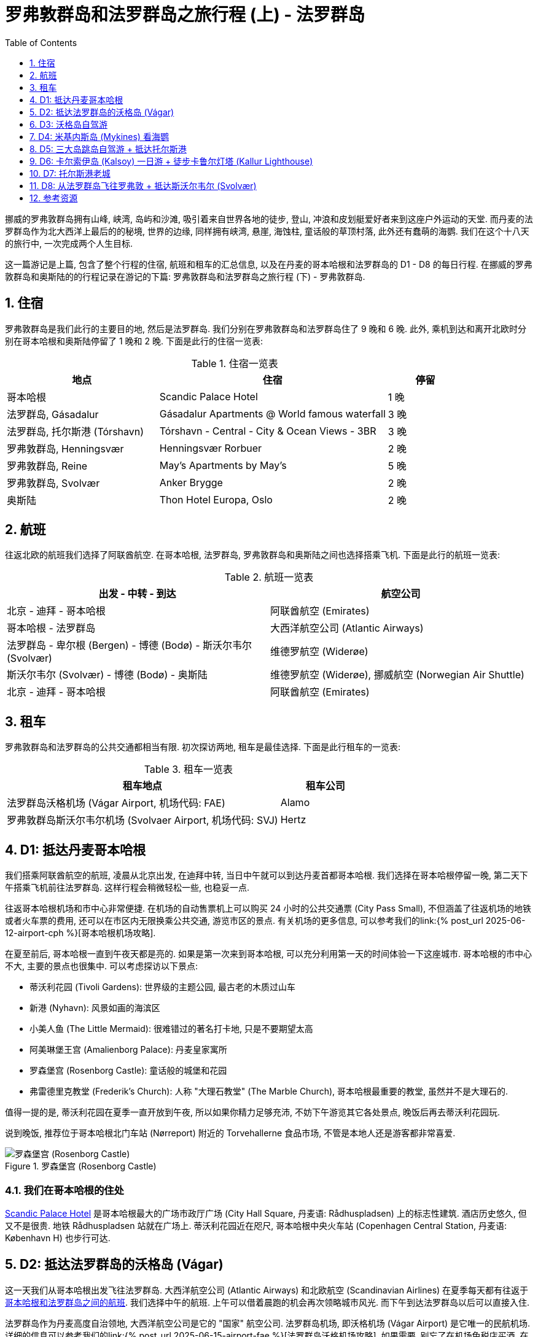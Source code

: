 = 罗弗敦群岛和法罗群岛之旅行程 (上) - 法罗群岛
:page-subtitle: Lofoten Islands and Faroe Islands Itinerary Part 1 - Faroe Islands
:page-image: assets/images/2025/lofoten-faroe/itinerary-faroe-islands/mikladalur.webp
:page-modified_time: 2025-09-21 18:00:00 +0800
:page-date: 2025-07-04 12:00:00 +0100
:page-tags: [2025-Lofoten-Faroe, 欧洲, 北欧, 斯堪的纳维亚, 挪威, 罗弗敦群岛, 丹麦, 法罗群岛, 运动, 徒步, 行程]
:page-categories: posts
:page-layout: post
:page-liquid:
:toc:
:toclevels: 1
:sectnums:
:url-gasadalur-apartments: https://www.booking.com/hotel/fo/gasadalur-apartments-world-famous-waterfall.html
:url-scandic-palace: https://www.booking.com/hotel/dk/scandic-palace.html
:url-day-trip-to-kalsoy: {% post_url 2025-07-02-day-trip-to-kalsoy %}
:url-one-day-island-hopping-road-trip: {% post_url 2025-07-01-one-day-island-hopping-road-trip %}
:url-old-town-and-tinganes-of-torshavn: {% post_url 2025-07-03-old-town-and-tinganes-of-torshavn %}
:url-fly-to-lofoten-from-faroe-islands: {% post_url 2025-07-04-fly-to-lofoten-from-faroe-islands %}

挪威的罗弗敦群岛拥有山峰, 峡湾, 岛屿和沙滩, 吸引着来自世界各地的徒步, 登山, 冲浪和皮划艇爱好者来到这座户外运动的天堂. 而丹麦的法罗群岛作为北大西洋上最后的的秘境, 世界的边缘, 同样拥有峡湾, 悬崖, 海蚀柱, 童话般的草顶村落, 此外还有蠢萌的海鹦. 我们在这个十八天的旅行中, 一次完成两个人生目标.

这一篇游记是上篇, 包含了整个行程的住宿, 航班和租车的汇总信息, 以及在丹麦的哥本哈根和法罗群岛的 D1 - D8 的每日行程. 在挪威的罗弗敦群岛和奥斯陆的的行程记录在游记的下篇: 罗弗敦群岛和法罗群岛之旅行程 (下) - 罗弗敦群岛.

[#stays]
== 住宿

罗弗敦群岛是我们此行的主要目的地, 然后是法罗群岛. 我们分别在罗弗敦群岛和法罗群岛住了 9 晚和 6 晚. 此外, 乘机到达和离开北欧时分别在哥本哈根和奥斯陆停留了 1 晚和 2 晚. 下面是此行的住宿一览表:

.住宿一览表
[cols="4,6,2"]
|===
| 地点 | 住宿 | 停留

| 哥本哈根
| Scandic Palace Hotel
| 1 晚

| 法罗群岛, Gásadalur
| Gásadalur Apartments @ World famous waterfall
| 3 晚

| 法罗群岛, 托尔斯港 (Tórshavn)
| Tórshavn - Central - City & Ocean Views - 3BR
| 3 晚

| 罗弗敦群岛, Henningsvær
| Henningsvær Rorbuer
| 2 晚

| 罗弗敦群岛, Reine
| May's Apartments by May's
| 5 晚

| 罗弗敦群岛, Svolvær
| Anker Brygge
| 2 晚

| 奥斯陆
| Thon Hotel Europa, Oslo
| 2 晚
|===

[#flights]
== 航班

往返北欧的航班我们选择了阿联酋航空. 在哥本哈根, 法罗群岛, 罗弗敦群岛和奥斯陆之间也选择搭乘飞机. 下面是此行的航班一览表:

.航班一览表
|===
| 出发 - 中转 - 到达 | 航空公司

| 北京 - 迪拜 - 哥本哈根
| 阿联酋航空 (Emirates)

| 哥本哈根 - 法罗群岛
| 大西洋航空公司 (Atlantic Airways)

| 法罗群岛 - 卑尔根 (Bergen) - 博德 (Bodø) - 斯沃尔韦尔 (Svolvær)
| 维德罗航空 (Widerøe)

| 斯沃尔韦尔 (Svolvær) - 博德 (Bodø) - 奥斯陆
| 维德罗航空 (Widerøe), 挪威航空 (Norwegian Air Shuttle)

| 北京 - 迪拜 - 哥本哈根
| 阿联酋航空 (Emirates)
|===

[#cars]
== 租车

罗弗敦群岛和法罗群岛的公共交通都相当有限. 初次探访两地, 租车是最佳选择. 下面是此行租车的一览表:

.租车一览表
[cols="9,3"]
|===
| 租车地点 | 租车公司

| 法罗群岛沃格机场 (Vágar Airport, 机场代码: FAE)
| Alamo

| 罗弗敦群岛斯沃尔韦尔机场 (Svolvaer Airport, 机场代码: SVJ)
| Hertz
|===

[#day1]
== D1: 抵达丹麦哥本哈根

我们搭乘阿联酋航空的航班, 凌晨从北京出发, 在迪拜中转, 当日中午就可以到达丹麦首都哥本哈根. 我们选择在哥本哈根停留一晚, 第二天下午搭乘飞机前往法罗群岛. 这样行程会稍微轻松一些, 也稳妥一点.

往返哥本哈根机场和市中心非常便捷. 在机场的自动售票机上可以购买 24 小时的公共交通票 (City Pass Small), 不但涵盖了往返机场的地铁或者火车票的费用, 还可以在市区内无限换乘公共交通, 游览市区的景点. 有关机场的更多信息, 可以参考我们的link:{% post_url 2025-06-12-airport-cph %}[哥本哈根机场攻略].

在夏至前后, 哥本哈根一直到午夜天都是亮的. 如果是第一次来到哥本哈根, 可以充分利用第一天的时间体验一下这座城市. 哥本哈根的市中心不大, 主要的景点也很集中. 可以考虑探访以下景点:

* 蒂沃利花园 (Tivoli Gardens): 世界级的主题公园, 最古老的木质过山车
* 新港 (Nyhavn): 风景如画的海滨区
* 小美人鱼 (The Little Mermaid): 很难错过的著名打卡地, 只是不要期望太高
* 阿美琳堡王宫 (Amalienborg Palace): 丹麦皇家寓所
* 罗森堡宫 (Rosenborg Castle): 童话般的城堡和花园
* 弗雷德里克教堂 (Frederik's Church): 人称 "大理石教堂" (The Marble Church), 哥本哈根最重要的教堂, 虽然并不是大理石的.

值得一提的是, 蒂沃利花园在夏季一直开放到午夜, 所以如果你精力足够充沛, 不妨下午游览其它各处景点, 晚饭后再去蒂沃利花园玩.

说到晚饭, 推荐位于哥本哈根北门车站 (Nørreport) 附近的 Torvehallerne 食品市场, 不管是本地人还是游客都非常喜爱.

.罗森堡宫 (Rosenborg Castle)
image::assets/images/2025/lofoten-faroe/itinerary-faroe-islands/rosenborg-castle.webp[罗森堡宫 (Rosenborg Castle)]

[#where_we_stayed_in_cph]
=== 我们在哥本哈根的住处

{url-scandic-palace}[Scandic Palace Hotel] 是哥本哈根最大的广场市政厅广场 (City Hall Square, 丹麦语: Rådhuspladsen) 上的标志性建筑. 酒店历史悠久, 但又不是很贵. 地铁 Rådhuspladsen 站就在广场上. 蒂沃利花园近在咫尺, 哥本哈根中央火车站 (Copenhagen Central Station, 丹麦语: København H) 也步行可达.

[#day2]
== D2: 抵达法罗群岛的沃格岛 (Vágar)

这一天我们从哥本哈根出发飞往法罗群岛. 大西洋航空公司 (Atlantic Airways) 和北欧航空 (Scandinavian Airlines) 在夏季每天都有往返于link:https://www.flightsfrom.com/FAE-CPH[哥本哈根和法罗群岛之间的航班]. 我们选择中午的航班. 上午可以借着晨跑的机会再次领略城市风光. 而下午到达法罗群岛以后可以直接入住.

法罗群岛作为丹麦高度自治领地, 大西洋航空公司是它的 "国家" 航空公司. 法罗群岛机场, 即沃格机场 (Vágar Airport) 是它唯一的民航机场. 详细的信息可以参考我们的link:{% post_url 2025-06-15-airport-fae %}[法罗群岛沃格机场攻略]. 如果需要, 别忘了在机场免税店买酒. 在实行专卖制度的法罗群岛的其它地方买酒极其不便, 而且贵的离谱.

法罗群岛最方便的租车地点也是沃格机场. 机场大厅出门左手边就是汽车租赁中心. 这里租车的价格算是相当公道的 (特别是和罗弗敦群岛对比). 所以我们在这里全程租车.

法罗群岛旅游局的官方网站 https://visitfaroeislands.com/en[Visit Faroe Islands] 绝对是世界上最佳的旅游官方网站之一. 强烈建议查看官方网站提供的法罗群岛地图: https://visitfaroeislands.com/en/plan-your-stay/get-ready-for-your-trip/maps-of-the-faroe-islands[Maps of the Faroe Islands]. 在法罗群岛的机场和各处的旅游信息中心也有这些地图的小册子免费提供.

法罗群岛的各大诸岛虽然有四通八达的海底隧道连接在一起, 但是收费不菲. 行程安排上最好避免经常往返这些海底隧道. 沃格岛是法罗群岛的 "西岛". 这里有机场, 瀑布, 悬湖和海蚀柱. 前往米基内斯岛观海鹦的轮渡也在这里. 所以, 我们在法罗群岛前半段旅程就以沃格岛为落脚点探访群岛的西部.

[#where_we_stayed_on_vagar]
=== 我们在沃格岛的住处

沃格岛最西端的山谷中隐藏着加萨达鲁尔村 (Gásadalur). 直到 2004 年随着穿山隧道的打通, 这座近乎与世隔绝的小村子才通了公路. 这里是法罗群岛最著名的穆拉瀑布 (Múlafossur) 的所在地. 我们选择住在这里最具代表性的一家民宿: {url-gasadalur-apartments}[Gásadalur Apartments].

下面这张照片中的瀑布就是穆拉瀑布. 瀑布背景中的小村子就是 Gásadalur 村, 而村子前排右边连着的三间公寓就是 Gásadalur Apartments 了. 住在这个世界边缘的尽头, 绝对是终身难忘的体验.

.穆拉瀑布 (Múlafossur) 和加萨达鲁尔村 (Gásadalur)
image::assets/images/2025/lofoten-faroe/itinerary-faroe-islands/mulafossur.webp[穆拉瀑布 (Múlafossur) 和加萨达鲁尔村 (Gásadalur)]

[#day3]
== D3: 沃格岛自驾游

今天是轻松的沃格岛一日自驾游. 从沃格岛西侧我们住的 Gásadalur 出发, 一直到沃格岛东侧的 Sandavágur, 然后原路返回. 自西向东依次是下面这几个村庄:

.沃格岛自驾游的行程
|===
| 法罗语名 | 音译 | 字面意思

| Gásadalur
| 戈萨达鲁尔
| 鹅谷 (Goose Valley)

| Bøur
| 伯尔
| 家园, 农庄 (Homestead, Farmstead)

| Sørvágur
| 瑟沃格
| 南湾 (Southern Bay)

| Vatnsoyrar
| 瓦图索伊拉
| 湖边砾石滩 (Lake Gravel Bank)

| Miðvágur
| 米德沃格
| 中湾 (Middle Bay)

| Sandavágur
| 桑达沃格
| 沙湾 (Sandy Bay)
|===

需要注意的是上面列表中的地名音译不是 "官方" 的, 列在这里仅供参考, 以便于行程中和同伴交流.

TIP: 法罗语中的地名有很多常见的构成部分, 比如 -dalur 的意思是 "山谷", 而 -vágur 的意思是 "海湾". 其他的部分也通常比较形象和直白, 如果 gás- 是 "鹅". 了解最基本的一点北欧语言的词汇, 对地名记忆很有帮助. 你可能猜到了, 沃格岛的名字 Vágar 也是 "海湾" 的意思, 沃格岛也就是 "海湾之岛".

沃格岛不是很大, 自驾一日游并不需要很多时间, 时间规划相对轻松. 什么时间出发主要还是看当天的天气变化情况. 详细的信息可以参考我们的游记: link:{% post_url 2025-06-29-one-day-road-trip-on-vagar-island %}[法罗群岛沃格岛自驾一日游]. 当天的亮点是徒步女巫手指, 可以参考我们的攻略: link:{% post_url 2025-06-29-hiking-trollkonufingur %}[徒步法罗群岛的女巫手指].

.女巫手指 (Trøllkonufingur)
image::assets/images/2025/lofoten-faroe/itinerary-faroe-islands/trollkonufingur.webp[女巫手指 (Trøllkonufingur)]

[#day4]
== D4: 米基内斯岛 (Mykines) 看海鹦

海鹦 (Puffin), 也称海鹦鹉 (Sea Parrot). 因为它呆萌的长相, 有时也被戏称 "小丑海鸟" (Clowns of the Sea).

法罗群岛是世界上最佳的观赏海鹦的地方之一. 每年的四月底到九月初是在法罗群岛可以看到海鹦的时间. 但是一般来说法罗群岛的海鹦繁殖季是五月到八月. "海鹦天堂" 米基内斯岛 (Mykines) 正是在这段时间向游客开放. 其中七月时米基内斯岛的海鹦数量达到高峰 footnote:[Guide to Faroe Islands: https://guidetofaroeislands.fo/nature-in-faroe-islands/mykines/[Mykines | The Complete Guide]]. 过了八月份, 海鹦基本上就都离巢飞走了.

IMPORTANT: 前往米基内斯岛的轮渡极易受到天气因素影响, 被取消是家常便饭, 可能的话, 尽量灵活规划行程. 好在所有的预定在被取消时都可以获得全额的退款.

此外, 米基内斯岛也不是法罗群岛唯一能够观赏海鹦的地方, 我们在卡尔索伊岛 (Kalsoy) 徒步卡卢林灯塔 (Kallurin) 时, 在邦德的墓碑所在的悬崖那里, 近距离看到了很多的海鹦. 值得一提的是, 不论在哪里看海鹦, 都需要长焦相机才能拍出完美的照片, 手机差强人意. 下面这张照片是手机拉近拍的.

.邦德的墓碑附近的海鹦
image::assets/images/2025/lofoten-faroe/itinerary-faroe-islands/puffins-kalsoy.webp[邦德的墓碑附近的海鹦]

天公不作美, 我们预定的这一天前往海鹦岛的轮渡因天气原因取消了. 不过, 这里有一些有用的信息, 希望你有好运气.

[#getting_to_mykines]
=== 如何前往米基内斯岛

在沃格岛上的 Sørvágur 村, 也就是紧邻机场西侧的村子, 有一个港口, 前往米基内斯岛的 36 号线轮渡就在这里停靠. 在夏季, 每天有早中晚三班轮渡往返于 Sørvágur 到米基内斯岛. 在负责运营法罗群岛公共交通的机构 https://www.ssl.fo/en[Strandfaraskip Landsins] 的官网上, 有这条轮渡的详细信息: https://www.ssl.fo/en/timetable/ferry/36-soervagur-mykines/[36 Sørvágur - Mykines].

NOTE: 米基内斯岛的轮渡码头在岛的西侧, 非常狭小和简陋. 糟糕的海况, 特别是强风从西边吹过来的时候, 轮渡停靠会有一定危险性. 所以即使是天气晴朗, 前往米基内斯岛的轮渡也可能被取消.

有意思的是, 在法罗群岛, 直升机也是一个定期的交通工具. 没能订到轮渡也可以考虑直升机作为替代方案. 法罗群岛的直升机也是由 https://www.ssl.fo/en/timetable/helicopter[Strandfaraskip Landsins] 负责管理的. 运营则是由法罗群岛的 "国航", 大西洋航空 (https://www.atlanticairways.com/en/helicopter/[Atlantic Airways]) 负责运营.

法罗群岛的直升机的价格不算离谱, 比如沃格岛飞米基内斯岛的直升机的价格是 435 丹麦克朗. 作为对比, 轮渡的预定价格是 123 丹麦克朗 (2025 年的价格).

需要注意的是本地人乘坐直升机的价格非常便宜, 比如沃格岛飞海鹦岛只要 145 丹麦克朗. 而直升机班次很少, 一周四班, 座位也很有限. 所以一定要提前预定直升机. 此外, 直升机不可以预定当天的往返票, 同一天的行程只能是单程. 这就意味着当天往返的行程需要提前预定好直升机加轮渡.

[#day5]
== D5: 三大岛跳岛自驾游 + 抵达托尔斯港

我们在法罗群岛的行程分为两段, 前半段住在沃格岛的戈萨达鲁尔, 后半段住在主岛斯特莱默岛上的首都托尔斯港. 在退房离开戈萨达鲁尔前往托尔斯港的当天, 云淡风轻. 与其早早的去托尔斯港等待入住, 我们决定不如趁着稍纵即逝的好天气, 来个三大岛跳岛自驾一日游.

我们的自驾游路线串联起了法罗群岛最大的 3 个岛上主要的亮点村镇. 整个线路途经法罗群岛 11 条旅游观光公路中的 7 条. 全程大部分时间都是行驶在旅游观光公路上. 以下是自驾游的起点, 终点, 途径点和所在岛屿:

.三大岛跳岛自驾游的行程
|===
| 法罗语地名, 岛屿名 | 中文地名, 岛屿名

| Gásadalur, Vágar | 戈萨达鲁尔, 沃格 (机场)
| Saksun, Streymoy | 萨克松, 斯特莱默 (主岛)
| Tjørnuvík, Streymoy | 特约尔努维克, 斯特莱默 (主岛)
| Eiði, Eysturoy | 艾迪, 埃斯图罗伊 (东岛)
| Gjógv, Eysturoy | 格约格夫, 埃斯图罗伊 (东岛)
| Funningur, Eysturoy | 富宁厄, 埃斯图罗伊 (东岛)
| Tórshavn, Streymoy | 托尔斯港, 斯特莱默 (主岛)
|===

这一天的详细信息可以参考我们的游记: link:{url-one-day-island-hopping-road-trip}[法罗群岛三大岛跳岛自驾一日游].

.巨人和女巫海蚀柱 (The Giant and The Witch, 法罗语: Risin og Kellingin)
image::assets/images/2025/lofoten-faroe/itinerary-faroe-islands/risin-kellingin.webp[巨人和女巫海蚀柱 (The Giant and The Witch, 法罗语: Risin og Kellingin)]

[#day6]
== D6: 卡尔索伊岛 (Kalsoy) 一日游 + 徒步卡鲁尔灯塔 (Kallur Lighthouse)

卡尔索伊岛 (Kalsoy) 是法罗群岛北方诸岛之一. 它是卡鲁尔灯塔 (Kallur Lighthouse) 和海豹女雕像 (Seal Woman) 等热门景点的所在地, 还是电影 "007: 无暇赴死" 的外景拍摄地之一. 詹姆斯·邦德的墓碑就在卡鲁尔灯塔附近. 卡尔索伊岛一日游及徒步卡鲁尔灯塔是法罗群岛的必游项目.

我们的卡尔索伊岛一日游始于托尔斯港, 自驾经过东岛海底隧道 (Eysturoyartunnilin) 和北岛海底隧道 (Norðoyatunnilin) 来到克拉克斯维克 Klaksvík. 换乘轮渡登上卡尔索伊岛后, 坐公交车前往北部的Trøllanes 徒步卡鲁尔灯塔, 观海鹦, "瞻仰" 007 邦德的墓碑. 徒步后游览 Mikladalur, 观赏海豹女雕像 (Seal Woman). 最后原路坐公交车, 乘轮渡, 然后自驾回到托尔斯港.

这一天的详细信息可以参考我们的游记: link:{url-day-trip-to-kalsoy}[卡尔索伊岛一日游及徒步卡鲁尔灯塔].

.Mikladalur 的草顶房子
image::assets/images/2025/lofoten-faroe/itinerary-faroe-islands/mikladalur.webp[Mikladalur 的草顶房子]

[#day7]
== D7: 托尔斯港老城

在法罗群岛旅行, 天气是大敌, 阴雨几乎是常态. 即使晴天, 也总是转瞬即逝. 这一天一早就开始阴云密布. 我们决定不去其他的岛, 而是待在托尔斯港. 午后, 天空中开始时不时露出一抹蓝天, 事不宜迟, 立刻出发去逛逛老城.

托尔斯港的老城是一片风景如画的袖珍街区, 非常适合游客漫步其中. 它见证了法罗群岛的悠久历史, 是法罗群岛的心脏. 特别是其中的廷加内斯 (Tinganes), 曾经是世界上最早的议会集会地点之一, 现在是法罗群岛地方自治政府的所在地. 你漫不经心地走过的草顶红色木屋, 可能就是首相办公室, 财政部, 同时也是外交, 工业和贸易部.

这一天的详细信息可以参考我们的游记: link:{url-old-town-and-tinganes-of-torshavn}[托尔斯港的老城和廷加内斯].

.托尔斯港廷加内斯的政府建筑
image::assets/images/2025/lofoten-faroe/itinerary-faroe-islands/government-buildings.webp[托尔斯港廷加内斯的政府建筑]

[#day8]
== D8: 从法罗群岛飞往罗弗敦 + 抵达斯沃尔韦尔 (Svolvær)

这一天, 我们离开法罗群岛前往我们的下一个心愿单上的旅行目的地罗弗敦群岛. 

因为不想走回头路, 我们并没有返回丹麦的哥本哈根, 而是选择一周仅有两班的威德罗航空 (Widerøe) 的联程航班, 从法罗群岛出发, 经由挪威的卑尔根 (Bergen) 和博德 (Bodø), 到达罗弗敦的斯沃尔韦尔 (Svolvær). 虽然是两次中转, 但三个航班飞行时间都不长, 衔接的也很好. 中午从法罗群岛出发, 晚上就到了罗弗敦群岛. 而且整个行程的联程机票相当划算, 还节省了中转停留的时间.

从法罗群岛飞往罗弗敦的这条路线是非常小众的路线, 规划不易, 具体的信息可以参考我们的攻略: link:{url-fly-to-lofoten-from-faroe-islands}[从法罗群岛飞往罗弗敦 | 小众线路航班攻略].

.搭乘威德罗航空的航班从法罗群岛飞往罗弗敦
image::assets/images/2025/lofoten-faroe/itinerary-faroe-islands/boarding-wideroe-flight.webp[搭乘威德罗航空的航班从法罗群岛飞往罗弗敦]

[#resources]
== 参考资源

* 法罗群岛官方旅游推广机构: https://visitfaroeislands.com/en[Visit Faroe Islands]
* 法罗群岛机场: https://www.fae.fo/en[Vágar Airport]
* 法罗群岛的国家工程管理局官 - 旅游观光公路: https://www.landsverk.fo/en-gb/weather-and-driving-conditions/tourist-routes-in-the-faroe-islands[Sóljuleiðir]
